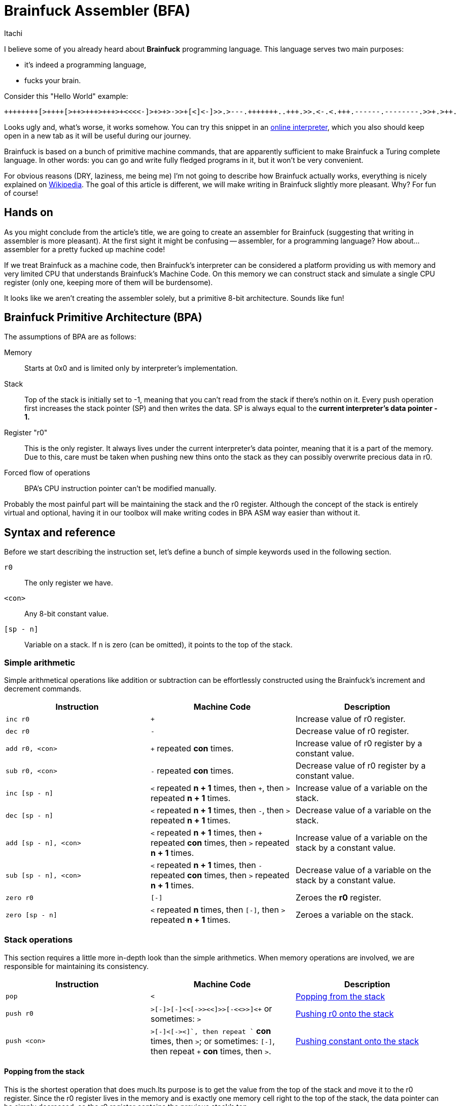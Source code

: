 = Brainfuck Assembler (BFA)
Itachi
:description: An article describing a handcrafted assembler for Brainfuck language.

I believe some of you already heard about *Brainfuck* programming language. This language serves two main purposes:

- it's indeed a programming language,
- fucks your brain.

Consider this "Hello World" example:

----
++++++++[>++++[>++>+++>+++>+<<<<-]>+>+>->>+[<]<-]>>.>---.+++++++..+++.>>.<-.<.+++.------.--------.>>+.>++.
----

Looks ugly and, what's worse, it works somehow. You can try this snippet in an https://www.nayuki.io/page/brainfuck-interpreter-javascript[online interpreter], which you also should keep open in a new tab as it will be useful during our journey.

Brainfuck is based on a bunch of primitive machine commands, that are apparently sufficient to make Brainfuck a Turing complete language. In other words: you can go and write fully fledged programs in it, but it won't be very convenient.

For obvious reasons (DRY, laziness, me being me) I'm not going to describe how Brainfuck actually works, everything is nicely explained on https://en.wikipedia.org/wiki/Brainfuck[Wikipedia]. The goal of this article is different, we will make writing in Brainfuck slightly more pleasant. Why? For fun of course!

== Hands on

As you might conclude from the article's title, we are going to create an assembler for Brainfuck (suggesting that writing in assembler is more pleasant). At the first sight it might be confusing -- assembler, for a programming language? How about... assembler for a pretty fucked up machine code!

If we treat Brainfuck as a machine code, then Brainfuck's interpreter can be considered a platform providing us with memory and very limited CPU that understands Brainfuck's Machine Code. On this memory we can construct stack and simulate a single CPU register (only one, keeping more of them will be burdensome).

It looks like we aren't creating the assembler solely, but a primitive 8-bit architecture. Sounds like fun!

== Brainfuck Primitive Architecture (BPA)

The assumptions of BPA are as follows:

Memory:: Starts at 0x0 and is limited only by interpreter's implementation.
Stack:: Top of the stack is initially set to -1, meaning that you can't read from the stack if there's nothin on it. Every push operation first increases the stack pointer (SP) and then writes the data. SP is always equal to the *current interpreter's data pointer - 1.*
Register "r0":: This is the only register. It always lives under the current interpreter's data pointer, meaning that it is a part of the memory. Due to this, care must be taken when pushing new thins onto the stack as they can possibly overwrite precious data in r0.
Forced flow of operations:: BPA's CPU instruction pointer can't be modified manually.

Probably the most painful part will be maintaining the stack and the r0 register. Although the concept of the stack is entirely virtual and optional, having it in our toolbox will make writing codes in BPA ASM way easier than without it.

== Syntax and reference

Before we start describing the instruction set, let's define a bunch of simple keywords used in the following section.

`r0`:: The only register we have.
`<con>`:: Any 8-bit constant value.
`[sp - n]`:: Variable on a stack. If `n` is zero (can be omitted), it points to the top of the stack.

=== Simple arithmetic

Simple arithmetical operations like addition or subtraction can be effortlessly constructed using the Brainfuck's increment and decrement commands.

|===
|Instruction|Machine Code|Description

|`inc r0`|`+`|Increase value of r0 register.

|`dec r0`|`-`|Decrease value of r0 register.

|`add r0, <con>`|`+` repeated *con* times.|Increase value of r0 register by a constant value.

|`sub r0, <con>`|`-` repeated *con* times.|Decrease value of r0 register by a constant value.

|`inc [sp - n]`|`<` repeated *n + 1* times, then `+`, then `>` repeated *n + 1* times.|Increase value of a variable on the stack.

|`dec [sp - n]`|`<` repeated *n + 1* times, then `-`, then `>` repeated *n + 1* times.|Decrease value of a variable on the stack.

|`add [sp - n], <con>`|`<` repeated *n + 1* times, then `+` repeated *con* times, then `>` repeated *n + 1* times.|Increase value of a variable on the stack by a constant value.

|`sub [sp - n], <con>`|`<` repeated *n + 1* times, then `-` repeated *con* times, then `>` repeated *n + 1* times.|Decrease value of a variable on the stack by a constant value.

|`zero r0`|`[-]`|Zeroes the *r0* register.

|`zero [sp - n]`|`<` repeated *n* times, then `[-]`, then `>` repeated *n + 1* times.|Zeroes a variable on the stack.
|===

=== Stack operations

This section requires a little more in-depth look than the simple arithmetics. When memory operations are involved, we are responsible for maintaining its consistency.

|===
|Instruction|Machine Code|Description

|`pop`|`<`|xref:_popping_from_the_stack[]

|`push r0`|`+>[-]>[-]<<[->+>+<<]>>[-<<+>>]<+` or sometimes: `>`|xref:_pushing_r0_onto_the_stack[]

|`push <con>`|`+>[-]<[->+<]+`, then repeat `+` *con* times, then `>`; or sometimes: `[-]`, then repeat `+` *con* times, then `>`.|xref:_pushing_constant_onto_the_stack[]
|===

[#_popping_from_the_stack]
==== Popping from the stack

This is the shortest operation that does much.Its purpose is to get the value from the top of the stack and move it to the r0 register. Since the r0 register lives in the memory and is exactly one memory cell right to the top of the stack, the data pointer can be simply decreased, so the r0 register contains the previous stack's top.

[#_pushing_r0_onto_the_stack]
==== Pushing r0 onto the stack

And here it is -- the first more complex instruction. Its purpose is to put the register r0 onto the stack, while keeping the value in the register. Sounds simple, but involves lots of copying and copying isn't simple in Brainfuck. Let's divide and conquer this task.

The first thing we have to take care of is to move r0 to the next memory cell, because the current will become a new stack's top. In Brainfuck we can't just copy values between cells, but we can smartly loop decrease and increase operations. Copying is just using the current cell value as a loop condition, and increasing another cell by one on each loop iteration. Copying the current cell to the next will look like this:

 [->+<]

This tells Brainfuck to enter the loop if the current cell's value is not zero, then decrease the current cell's value, go to the next cell, increase its value, go to the source cell and go back to the loop's start. This will work, but has two caveats:

- it won't copy, it will move the source value, because the source value is used as a loop counter;
- the target cell must be zero.

To tackle the first problem, we have to introduce a temporary memory cell which will be increased along with the target cell. After we move the value from source to target, the temporary cell will be used to restore the source cell's value. This also means that only the target cell must be zero, but the temporary cell too.

....
>           ; Go to the target cell.
[-]         ; Zero it.
>           ; Go to the temporary cell.
[-]         ; Zero it.
<<          ; Go back to the source cell.
[->+>+<<]   ; Until zero, decrease the source cell's value, go to the target cell, increase it, go to the temporary cell, increase it, and go back to the source cell.
>>          ; Go to the temporary cell.
[-<<+>>]    ; Until zero, decrease the temporary cell's value, go to the source cell, increase it, go to the temporary cell.
....

When the above sequence finishes, the source and the target cell will have the same value. To complete the whole operation for our purposes, the data pointer must be decreased to point at the new r0 position, thus the final form will be:

 >[-]>[-]<<[->+>+<<]>>[-<<+>>]<

===== Possible optimization

In some circumstances, the push operation can be significantly optimized. Consider the following pair of instructions:

 push   r0
 mov    r0, 15

(We didn't talk about `mov` yet, but we will.)

First, the r0 is pushed onto the stack, then r0 is being written a constant value. In such case, we don't have to maintain the r0's value, because it will be overwritten anyway, thus the whole copying thing can be omitted and the data pointer can be simply increased. As a consequence, the new stack's top will be the old r0, and the new r0 will be some zero or random value that will be soon filled in with a data.

[#_pushing_constant_onto_the_stack]
==== Pushing constant onto the stack

This will be slightly simpler than pushing the register, because we don't need to copy the r0 to two places then copy it again to the stack's top.

....
>           ; Go to the target cell.
[-]         ; Zero it.
<           ; Go to the source cell.
[->+<]      ; Until zero, decrease the source cell, go to the target cell, increase it, and go to the source cell.
+++...      ; Increase the source cell as many times as needed to achieve the desired value.
>           ; Set the data pointer to the new r0 (target cell).
....

And again, in some circumstances, the above operations can be optimized:

....
[-]         ; Zero the source cell.
+++...      ; Increase the source cell as many times as needed to achieve the desired value.
>           ; Set the data pointer to the new r0 (target cell).
....

This is possible only if r0 is to be written with some value, but the old value won't be used in the meantime.

=== Copying (moving) operations

We've already discussed copying values between cells, but these were rather side effects of other instructions. In this section we are going to do some intentional copying.

|===
|Instruction|Machine Code|Description

|`mov r0, <con>`|`[-]`, then `+` repeated *con* times.|Zero r0 register and increase its value until the desired is reached.

|`mov r0, [sp - n]`
2+|xref:_copying_memory_to_r0[]

|`mov [sp - n], r0`
2+|xref:_copying_r0_to_memory[]

|`mov [sp - n], <con>`|`<` repeated *n+1* times, then `[-]`, then `+` repeated *con* times, then `>` repeated *n+1* times.|Go to the target cell, increase until the desired value is reached, then go to the original cell.

|===

[#_copying_memory_to_r0]
==== Copying memory to r0

This is another kind of instruction that requires using a temporary cell to back up the source data. Suppose we'd like to execute the following instruction: `mov r0, [sp - 3]`. Then, the following set of Brainfuck commands shall be executed:

----
[-]             <1>
>               <2>
[-]             <3>
<<<<<           <4>
[->>>>+>+<<<<<] <5>
>>>>>           <6>
[-<<<<<+>>>>>>] <7>
<               <8>
----

<1> Zero r0 register.
<2> Go to the temporary cell.
<3> Zero the temporary cell.
<4> Go to the source cell.
<5> Repeat the loop until the source cell is zero. In each loop iteration: decrease the source cell, go to the r0 register, increase it, go to the temp cell and also increase it. Before repeating the loop, go back to the source cell.
<6> Go to the temp cell.
<7> Repeat the loop until the temporary cell is zero. In each loop iteration: decrease the temporary cell value, go to the source cell, increase it and go back to the temporary cell. Repeat the loop.
<8> Set the data pointer at r0 register.

The only variable parts are the ones moving the data pointer back and forth to reach the source cell. The number of these moves depends only on the selected source cell. The rest of the code is constant.

[#_copying_r0_to_memory]
==== Copying r0 to memory

Suppose we'd like to execute the following instruction: `mov [sp - 1], r0`. Then, the following set of Brainfuck commands shall be executed:

----
<<          <1>
[-]         <2>
>>>         <3>
[-]         <4>
<           <5>
[-<<+>>]    <6>
>           <7>
[-<+>]      <8>
<           <9>
----

<1> Go to the target cell.
<2> Zero it.
<3> Go to the temporary cell.
<4> Zero it too.
<5> Go to the source cell (r0)
<6> Repeat the loop until the source cell is zero. In each loop iteration: decrease the r0, go to the target cell, increase it and go back to the source cell.
<7> Go to the temporary cell.
<8> Repeat the loop until the temporary cell is zero. In each loop iteration: decrease the temporary cell, go to the source cell, increase it and go back to the temporary cell.
<9> Set the data pointer at r0 register.

=== Control flow

In Brainfuck you have only one method of controlling the execution flow: a simple loop, which is an equivalent of C's *while*; we've used that quite a lot in the previous sections. This simple loop is also the only way of mimicking conditional statements, since in Brainfuck there's no such thing as "if/else".

|===
|Instruction|Machine Code|Description

|`ifnz` <ins1, ins2, ... insN> `repeat`|`[`...`]`|If value in register r0 is not zero, then execute instructions contained between `ifnz` and its respective `repeat`.

|===

Unfortunately, we cannot control the instruction pointer, with a consequence being an inability to implement jump instructions. The code always executes from the top to the bottom, with a tiny exception for the mentioned loop.

=== Defining and using variables

